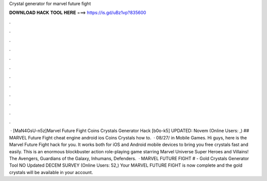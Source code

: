 Crystal generator for marvel future fight

𝐃𝐎𝐖𝐍𝐋𝐎𝐀𝐃 𝐇𝐀𝐂𝐊 𝐓𝐎𝐎𝐋 𝐇𝐄𝐑𝐄 ===> https://is.gd/uBz1vp?835600

.

.

.

.

.

.

.

.

.

.

.

.

 · [MaN4GsU-n5z]Marvel Future Fight Coins Crystals Generator Hack [b0o-k5] UPDATED: Novem (Online Users: ,) ## MARVEL Future Fight cheat engine android ios Coins Crystals how to.  · 08/27/ in Mobile Games. Hi guys, here is the Marvel Future Fight hack for you. It works both for iOS and Android mobile devices to bring you free crystals fast and easily. This is an enormous blockbuster action role-playing game starring Marvel Universe Super Heroes and Villains! The Avengers, Guardians of the Galaxy, Inhumans, Defenders.  · MARVEL FUTURE FIGHT # - Gold Crystals Generator Tool NO Updated DECEM SURVEY (Online Users: 52,) Your MARVEL FUTURE FIGHT is now complete and the gold crystals will be available in your account.